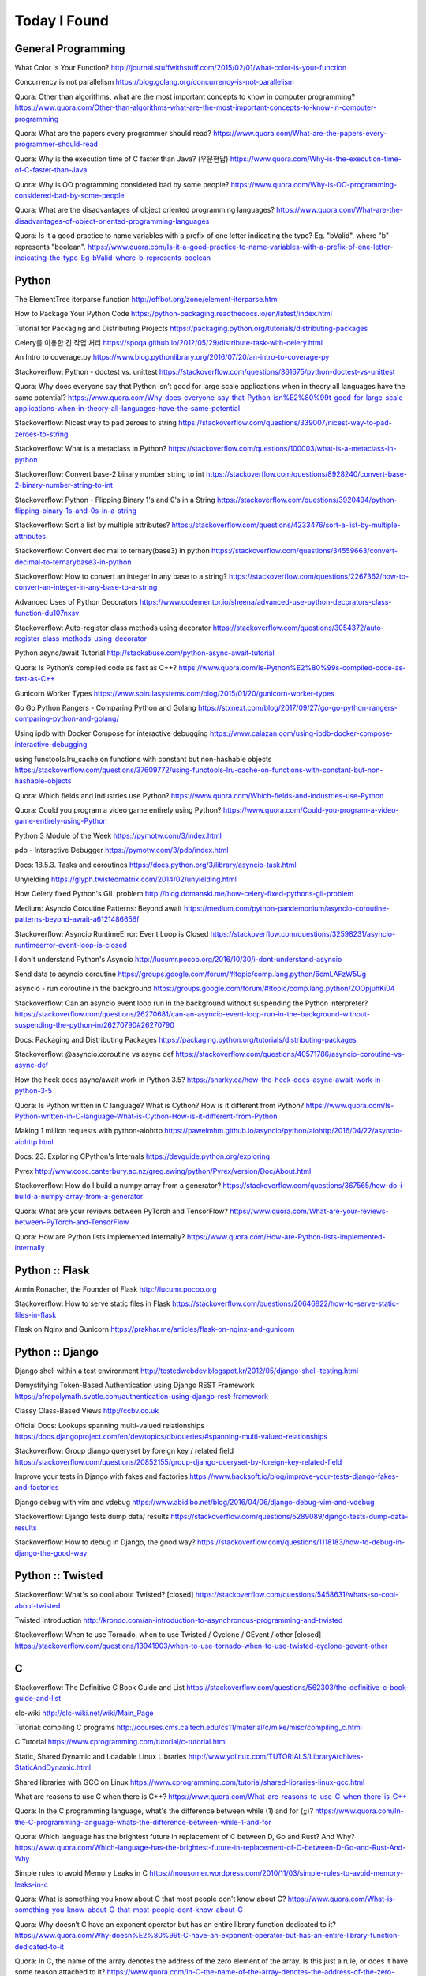 Today I Found
=============

General Programming
-------------------

What Color is Your Function? 
http://journal.stuffwithstuff.com/2015/02/01/what-color-is-your-function

Concurrency is not parallelism
https://blog.golang.org/concurrency-is-not-parallelism

Quora: Other than algorithms, what are the most important concepts to know in computer programming?
https://www.quora.com/Other-than-algorithms-what-are-the-most-important-concepts-to-know-in-computer-programming

Quora: What are the papers every programmer should read?
https://www.quora.com/What-are-the-papers-every-programmer-should-read

Quora: Why is the execution time of C faster than Java? (우문현답)
https://www.quora.com/Why-is-the-execution-time-of-C-faster-than-Java

Quora: Why is OO programming considered bad by some people?
https://www.quora.com/Why-is-OO-programming-considered-bad-by-some-people

Quora: What are the disadvantages of object oriented programming languages?
https://www.quora.com/What-are-the-disadvantages-of-object-oriented-programming-languages 

Quora: Is it a good practice to name variables with a prefix of one letter indicating the type? Eg. "bValid", where "b" represents "boolean".
https://www.quora.com/Is-it-a-good-practice-to-name-variables-with-a-prefix-of-one-letter-indicating-the-type-Eg-bValid-where-b-represents-boolean


Python
------

The ElementTree iterparse function
http://effbot.org/zone/element-iterparse.htm

How to Package Your Python Code
https://python-packaging.readthedocs.io/en/latest/index.html

Tutorial for Packaging and Distributing Projects
https://packaging.python.org/tutorials/distributing-packages

Celery를 이용한 긴 작업 처리
https://spoqa.github.io/2012/05/29/distribute-task-with-celery.html

An Intro to coverage.py
https://www.blog.pythonlibrary.org/2016/07/20/an-intro-to-coverage-py

Stackoverflow: Python - doctest vs. unittest
https://stackoverflow.com/questions/361675/python-doctest-vs-unittest

Quora: Why does everyone say that Python isn’t good for large scale applications when in theory all languages have the same potential?
https://www.quora.com/Why-does-everyone-say-that-Python-isn%E2%80%99t-good-for-large-scale-applications-when-in-theory-all-languages-have-the-same-potential

Stackoverflow: Nicest way to pad zeroes to string
https://stackoverflow.com/questions/339007/nicest-way-to-pad-zeroes-to-string

Stackoverflow: What is a metaclass in Python?
https://stackoverflow.com/questions/100003/what-is-a-metaclass-in-python

Stackoverflow: Convert base-2 binary number string to int
https://stackoverflow.com/questions/8928240/convert-base-2-binary-number-string-to-int

Stackoverflow: Python - Flipping Binary 1's and 0's in a String
https://stackoverflow.com/questions/3920494/python-flipping-binary-1s-and-0s-in-a-string

Stackoverflow: Sort a list by multiple attributes?
https://stackoverflow.com/questions/4233476/sort-a-list-by-multiple-attributes

Stackoverflow: Convert decimal to ternary(base3) in python
https://stackoverflow.com/questions/34559663/convert-decimal-to-ternarybase3-in-python

Stackoverflow: How to convert an integer in any base to a string?
https://stackoverflow.com/questions/2267362/how-to-convert-an-integer-in-any-base-to-a-string

Advanced Uses of Python Decorators
https://www.codementor.io/sheena/advanced-use-python-decorators-class-function-du107nxsv

Stackoverflow: Auto-register class methods using decorator
https://stackoverflow.com/questions/3054372/auto-register-class-methods-using-decorator

Python async/await Tutorial
http://stackabuse.com/python-async-await-tutorial

Quora: Is Python’s compiled code as fast as C++?
https://www.quora.com/Is-Python%E2%80%99s-compiled-code-as-fast-as-C++

Gunicorn Worker Types
https://www.spirulasystems.com/blog/2015/01/20/gunicorn-worker-types

Go Go Python Rangers - Comparing Python and Golang 
https://stxnext.com/blog/2017/09/27/go-go-python-rangers-comparing-python-and-golang/

Using ipdb with Docker Compose for interactive debugging
https://www.calazan.com/using-ipdb-docker-compose-interactive-debugging

using functools.lru_cache on functions with constant but non-hashable objects
https://stackoverflow.com/questions/37609772/using-functools-lru-cache-on-functions-with-constant-but-non-hashable-objects

Quora: Which fields and industries use Python?
https://www.quora.com/Which-fields-and-industries-use-Python

Quora: Could you program a video game entirely using Python?
https://www.quora.com/Could-you-program-a-video-game-entirely-using-Python

Python 3 Module of the Week
https://pymotw.com/3/index.html

pdb - Interactive Debugger
https://pymotw.com/3/pdb/index.html

Docs: 18.5.3. Tasks and coroutines
https://docs.python.org/3/library/asyncio-task.html

Unyielding
https://glyph.twistedmatrix.com/2014/02/unyielding.html

How Celery fixed Python's GIL problem
http://blog.domanski.me/how-celery-fixed-pythons-gil-problem

Medium: Asyncio Coroutine Patterns: Beyond await
https://medium.com/python-pandemonium/asyncio-coroutine-patterns-beyond-await-a6121486656f

Stackoverflow: Asyncio RuntimeError: Event Loop is Closed
https://stackoverflow.com/questions/32598231/asyncio-runtimeerror-event-loop-is-closed

I don't understand Python's Asyncio
http://lucumr.pocoo.org/2016/10/30/i-dont-understand-asyncio

Send data to asyncio coroutine
https://groups.google.com/forum/#!topic/comp.lang.python/6cmLAFzW5Ug

asyncio - run coroutine in the background 
https://groups.google.com/forum/#!topic/comp.lang.python/ZOOpjuhKi04

Stackoverflow: Can an asyncio event loop run in the background without suspending the Python interpreter?
https://stackoverflow.com/questions/26270681/can-an-asyncio-event-loop-run-in-the-background-without-suspending-the-python-in/26270790#26270790

Docs: Packaging and Distributing Packages
https://packaging.python.org/tutorials/distributing-packages

Stackoverflow: @asyncio.coroutine vs async def
https://stackoverflow.com/questions/40571786/asyncio-coroutine-vs-async-def

How the heck does async/await work in Python 3.5?
https://snarky.ca/how-the-heck-does-async-await-work-in-python-3-5

Quora: Is Python written in C language? What is Cython? How is it different from Python?
https://www.quora.com/Is-Python-written-in-C-language-What-is-Cython-How-is-it-different-from-Python

Making 1 million requests with python-aiohttp
https://pawelmhm.github.io/asyncio/python/aiohttp/2016/04/22/asyncio-aiohttp.html

Docs: 23. Exploring CPython's Internals
https://devguide.python.org/exploring

Pyrex
http://www.cosc.canterbury.ac.nz/greg.ewing/python/Pyrex/version/Doc/About.html

Stackoverflow: How do I build a numpy array from a generator?
https://stackoverflow.com/questions/367565/how-do-i-build-a-numpy-array-from-a-generator

Quora: What are your reviews between PyTorch and TensorFlow?
https://www.quora.com/What-are-your-reviews-between-PyTorch-and-TensorFlow

Quora: How are Python lists implemented internally?
https://www.quora.com/How-are-Python-lists-implemented-internally


Python :: Flask
---------------

Armin Ronacher, the Founder of Flask
http://lucumr.pocoo.org

Stackoverflow: How to serve static files in Flask
https://stackoverflow.com/questions/20646822/how-to-serve-static-files-in-flask

Flask on Nginx and Gunicorn
https://prakhar.me/articles/flask-on-nginx-and-gunicorn


Python :: Django
----------------

Django shell within a test environment
http://testedwebdev.blogspot.kr/2012/05/django-shell-testing.html

Demystifying Token-Based Authentication using Django REST Framework
https://afropolymath.svbtle.com/authentication-using-django-rest-framework

Classy Class-Based Views
http://ccbv.co.uk

Offcial Docs: Lookups spanning multi-valued relationships
https://docs.djangoproject.com/en/dev/topics/db/queries/#spanning-multi-valued-relationships

Stackoverflow: Group django queryset by foreign key / related field
https://stackoverflow.com/questions/20852155/group-django-queryset-by-foreign-key-related-field

Improve your tests in Django with fakes and factories
https://www.hacksoft.io/blog/improve-your-tests-django-fakes-and-factories

Django debug with vim and vdebug
https://www.abidibo.net/blog/2016/04/06/django-debug-vim-and-vdebug

Stackoverflow: Django tests dump data/ results
https://stackoverflow.com/questions/5289089/django-tests-dump-data-results

Stackoverflow: How to debug in Django, the good way?
https://stackoverflow.com/questions/1118183/how-to-debug-in-django-the-good-way


Python :: Twisted
-----------------

Stackoverflow: What's so cool about Twisted? [closed]
https://stackoverflow.com/questions/5458631/whats-so-cool-about-twisted

Twisted Introduction
http://krondo.com/an-introduction-to-asynchronous-programming-and-twisted

Stackoverflow: When to use Tornado, when to use Twisted / Cyclone / GEvent / other [closed]
https://stackoverflow.com/questions/13941903/when-to-use-tornado-when-to-use-twisted-cyclone-gevent-other


C
---

Stackoverflow: The Definitive C Book Guide and List
https://stackoverflow.com/questions/562303/the-definitive-c-book-guide-and-list

clc-wiki
http://clc-wiki.net/wiki/Main_Page

Tutorial: compiling C programs
http://courses.cms.caltech.edu/cs11/material/c/mike/misc/compiling_c.html

C Tutorial
https://www.cprogramming.com/tutorial/c-tutorial.html

Static, Shared Dynamic and Loadable Linux Libraries
http://www.yolinux.com/TUTORIALS/LibraryArchives-StaticAndDynamic.html

Shared libraries with GCC on Linux
https://www.cprogramming.com/tutorial/shared-libraries-linux-gcc.html

What are reasons to use C when there is C++?
https://www.quora.com/What-are-reasons-to-use-C-when-there-is-C++

Quora: In the C programming language, what's the difference between while (1) and for (;;)?
https://www.quora.com/In-the-C-programming-language-whats-the-difference-between-while-1-and-for

Quora: Which language has the brightest future in replacement of C between D, Go and Rust? And Why?
https://www.quora.com/Which-language-has-the-brightest-future-in-replacement-of-C-between-D-Go-and-Rust-And-Why

Simple rules to avoid Memory Leaks in C
https://mousomer.wordpress.com/2010/11/03/simple-rules-to-avoid-memory-leaks-in-c

Quora: What is something you know about C that most people don't know about C?
https://www.quora.com/What-is-something-you-know-about-C-that-most-people-dont-know-about-C

Quora: Why doesn’t C have an exponent operator but has an entire library function dedicated to it?
https://www.quora.com/Why-doesn%E2%80%99t-C-have-an-exponent-operator-but-has-an-entire-library-function-dedicated-to-it

Quora: In C, the name of the array denotes the address of the zero element of the array. Is this just a rule, or does it have some reason attached to it?
https://www.quora.com/In-C-the-name-of-the-array-denotes-the-address-of-the-zero-element-of-the-array-Is-this-just-a-rule-or-does-it-have-some-reason-attached-to-it

Quora: What are the advantages of using references over pointers?
https://www.quora.com/What-are-the-advantages-of-using-references-over-pointers

Quora: How are multiple arguments evaluated in a function in C?
https://www.quora.com/How-are-multiple-arguments-evaluated-in-a-function-in-C


C++
---

C++ Dynamic Shared Library on Linux
https://stackoverflow.com/questions/496664/c-dynamic-shared-library-on-linux

Slides: make tutorial
https://web.stanford.edu/class/cs193d/handouts/make.pdf

Multithreading in C++0x part 1: Starting Threads
https://www.justsoftwaresolutions.co.uk/threading/multithreading-in-c++0x-part-1-starting-threads.html

Sockets - Server & Client
http://www.bogotobogo.com/cplusplus/sockets_server_client.php

Quora: What are some small project ideas for learning C++?
https://www.quora.com/What-are-some-small-project-ideas-for-learning-C++

Stackoverflow: How can I find the index of the highest value in a vector, defaulting to the greater index if there are two “greatest” indices?
https://stackoverflow.com/questions/35681372/how-can-i-find-the-index-of-the-highest-value-in-a-vector-defaulting-to-the-gre/35681502

Why c++ does not support multiple initializers in for loop? [duplicate]
https://stackoverflow.com/questions/11255684/why-c-does-not-support-multiple-initializers-in-for-loop

Quora: Can C++ be used to create graphics? Which programming language should be learned to create high quality graphics?
https://www.quora.com/Can-C++-be-used-to-create-graphics-Which-programming-language-should-be-learned-to-create-high-quality-graphics

OpenGL
http://www.opengl-tutorial.org

Quora: Why is C++ so complicated?
https://www.quora.com/Why-is-C++-so-complicated

Quora: What is the most famous C++ Web Framework?
https://www.quora.com/What-is-the-most-famous-C++-Web-Framework

Stackoverflow: Does C++ have a package manager like npm, pip, gem, etc?
https://stackoverflow.com/questions/27866965/does-c-have-a-package-manager-like-npm-pip-gem-etc

Youtube: cppcon 2015: Stop Teaching C
https://www.youtube.com/watch?v=YnWhqhNdYyk

Why is 'if constexpr' so important in C++17?
https://www.quora.com/Why-is-if-constexpr-so-important-in-C++17

Quora: How long will it take to learn C++ for a C Professional?
https://www.quora.com/How-long-will-it-take-to-learn-C++-for-a-C-Professional

Quora: What does 'using namespace std' mean in C++?
https://www.quora.com/What-does-using-namespace-std-mean-in-C++

Quora: What things should every C++ beginner know?
https://www.quora.com/What-things-should-every-C%2B%2B-beginner-know

Quora: How do I do memory allocation in C++?
https://www.quora.com/How-do-I-do-memory-allocation-in-C%2B%2B

Quora: How do I split a string by space into an array in c++?
https://www.quora.com/How-do-I-split-a-string-by-space-into-an-array-in-c++

Quora: (Stroustrup A2A) What are the best C++ books?
https://www.quora.com/What-are-the-best-C++-books

Quora: In C++, What are the differences between Map<> and Set<>? Why would you use one rather than the other?
https://www.quora.com/In-C++-What-are-the-differences-between-Map-and-Set-Why-would-you-use-one-rather-than-the-other

Quora: What are the names of some C++ compilers?
https://www.quora.com/What-are-the-names-of-some-C++-compilers


C/C++
-----

Quora: What is the difference between multithreading in C and C++?
https://www.quora.com/What-is-the-difference-between-multithreading-in-C-and-C++

Quora: Why do some programmers say C/C++ isn't safe?
https://www.quora.com/Why-do-some-programmers-say-C-C++-isnt-safe

Quora: Why isn't big int added in C/C++?
https://www.quora.com/Why-isnt-big-int-added-in-C-C++

Quora: Which is the best way to avoid memory leaks in C/C++?
https://www.quora.com/Which-is-the-best-way-to-avoid-memory-leaks-in-C-C++

Quora: What are some of the best C/C++ projects beginners can try?
https://www.quora.com/What-are-some-of-the-best-C-C++-projects-beginners-can-try

Quora: Why do people say programming in C++ is easier than C? I have learned both, and I find C++ way more complicated than C.
https://www.quora.com/Why-do-people-say-programming-in-C++-is-easier-than-C-I-have-learned-both-and-I-find-C++-way-more-complicated-than-C

Quora: How do I compare a multi-dimensional array on C++?
https://www.quora.com/How-do-I-compare-a-multi-dimensional-array-on-C++


Scala
-----

What would be best site, book, or tutorial for a Scala beginner?
https://www.quora.com/What-would-be-best-site-book-or-tutorial-for-a-Scala-beginner

Twitter: Scala School
https://twitter.github.io/scala_school

Effective Scala
http://twitter.github.io/effectivescala

Scala Tutorials
http://scalatutorials.com

Scala for Machine Learning
http://www.scalaformachinelearning.com


Scala :: Akka
-------------

Typesafe Case Study: Keeping Borders Safe with Akka
http://downloads.typesafe.com/website/casestudies/Dutch-Border-Police-Case-Study-v1.3.pdf

Quora: What is it like to use Akka in production?
https://www.quora.com/What-is-it-like-to-use-Akka-in-production

Quora: How are Akka actors different from Go channels? How are two related to each other?
https://www.quora.com/How-are-Akka-actors-different-from-Go-channels-How-are-two-related-to-each-other


Scala :: Play Framework
-----------------------

Building a REST API
https://nordicapis.com/building-a-rest-api-in-java-scala-using-play-framework-2-part-1

Quora: What are the pros and cons of Play Framework 2, for a Scala developer?
https://www.quora.com/What-are-the-pros-and-cons-of-Play-Framework-2-for-a-Scala-developer


Java
----

Quora: What do you think about Java?
https://www.quora.com/What-do-you-think-about-Java


JavaScript :: Node
------------------

Github: NVM, Node Version Manager
https://github.com/creationix/nvm

Passport: Simple, unobtrusive authentication for Node.js
http://www.passportjs.org

Authenticate a Node.js API with JSON Web Tokens
https://scotch.io/tutorials/authenticate-a-node-js-api-with-json-web-tokens

Towards 100% Uptime with Node.js
https://sandinmyjoints.github.io/towards-100-pct-uptime

mongoose: Elegant MongoDB Object Modeling for Node.js
http://mongoosejs.com

Best Practices for Deploying Node.js in Production
https://strongloop.com/strongblog/node-js-deploy-production-best-practice

Google API Node.js Client: No refresh_token return?
https://github.com/google/google-api-nodejs-client/issues/421

Node.js Framework Comparison: Express vs. Koa vs. Hapi
https://www.airpair.com/node.js/posts/nodejs-framework-comparison-express-koa-hapi

6 Reasons Why JavaScript’s Async/Await Blows Promises Away (Tutorial)
https://hackernoon.com/6-reasons-why-javascripts-async-await-blows-promises-away-tutorial-c7ec10518dd9

Understanding ES5, ES2015 and TypeScript
https://johnpapa.net/es5-es2015-typescript

RxJS is great. So why have I moved on?
https://medium.com/@puppybits/rxjs-is-great-so-why-have-i-moved-on-534c513e7af3

The JavaScript phenomenon is a mass psychosis
https://hackernoon.com/the-javascript-phenomenon-is-a-mass-psychosis-57adebb09359

Quora: What should I do to become a JavaScript expert?
https://www.quora.com/What-should-I-do-to-become-a-JavaScript-expert


JavaScript :: Node :: Express
-----------------------------

The Dead-Simple Step-by-Step Guide for Front-End Developers to Getting Up and Running with Node.JS, Express, Jade, and MongoDB
http://cwbuecheler.com/web/tutorials/2013/node-express-mongo

Build a RESTful API using Node and Express 4
https://scotch.io/tutorials/build-a-restful-api-using-node-and-express-4

Official Docs: Production best practices: performance and reliability
https://expressjs.com/en/advanced/best-practice-performance.html

Express without template engine
https://github.com/expressjs/express/issues/2970


JavaScript :: Front-end
-----------------------

MathJax
https://www.mathjax.org

Mithril.js
https://mithril.js.org
http://lhorie.github.io/mithril-blog/index.html

Handsontable: JavaScript Spreadsheet
https://handsontable.com

Intro.js
https://introjs.com

The best of JavaScript, HTML and CSS
https://bestof.js.org

Javascript Cryptography Considered Harmful
https://www.nccgroup.trust/us/about-us/newsroom-and-events/blog/2011/august/javascript-cryptography-considered-harmful


TypeScript
----------

Github: TypeScriptSamples
https://github.com/Microsoft/TypeScriptSamples


Database :: RDBMS :: Postgresql
----------------------

Postgres Guide
http://postgresguide.com


Database :: NoSQL
-----------------

NoSQL Data Modeling Techniques
https://highlyscalable.wordpress.com/2012/03/01/nosql-data-modeling-techniques


Database :: Redis
-----------------

[분산캐시] Redis 와 memcache의 flush는 왜 다를까?
https://charsyam.wordpress.com/2012/05/17/%eb%b6%84%ec%82%b0%ec%ba%90%ec%8b%9c-redis-%ec%99%80-memcache%ec%9d%98-flush%eb%8a%94-%ec%99%9c-%eb%8b%a4%eb%a5%bc%ea%b9%8c/


Search Engine
-------------

Supermind Consulting
http://www.supermind.org


Test-Driven Development
-----------------------

A Gentle Introduction to JavaScript TDD
https://jrsinclair.com/articles/2016/gentle-introduction-to-javascript-tdd-intro


Hadoop EcoSystem
----------------

DockerHub: Cloudera/quickstart for Single-Node Deployment
https://hub.docker.com/r/cloudera/quickstart


Version Controls
----------------

Tom Preston-Werner, the CoFounder of Github
http://tom.preston-werner.com

Stackoverflow: How to revert Git repository to a previous commit?
https://stackoverflow.com/questions/4114095/how-to-revert-git-repository-to-a-previous-commit

Comparing Workflows (Tutorial)
https://www.atlassian.com/git/tutorials/comparing-workflows

push and delete remote branches
http://gitready.com/beginner/2009/02/02/push-and-delete-branches.html

Stackoverflow: Add all files to a commit except a single file?
https://stackoverflow.com/questions/4475457/add-all-files-to-a-commit-except-a-single-file


DevOps
------

Github: DevOps Tools
https://github.com/collections/devops-tools

A Git Workflow for Continuous Delivery
https://blogs.technet.microsoft.com/devops/2016/06/21/a-git-workflow-for-continuous-delivery

Continuous Delivery를 향한 첫 걸음
http://www.nextree.co.kr/p3452

GitHub's 'squash and merge' default considered harmful
https://strugee.net/blog/2016/10/github-squash-and-merge-default-considered-harmful

Medium: Docker Tutorial — Getting Started with Python, Redis, and Nginx
https://hackernoon.com/docker-tutorial-getting-started-with-python-redis-and-nginx-81a9d740d091

git: fetch and merge, don’t pull
https://longair.net/blog/2009/04/16/git-fetch-and-merge

The Docker Ecosystem: An Introduction to Common Components 
https://www.digitalocean.com/community/tutorials/the-docker-ecosystem-an-introduction-to-common-components

Chapter 3. Using systemd With Containers
https://access.redhat.com/documentation/en-us/red_hat_enterprise_linux_atomic_host/7/html/managing_containers/using_systemd_with_containers

10 Docker Tips and Tricks That Will Make You Sing A Whale Song of Joy
https://nathanleclaire.com/blog/2014/07/12/10-docker-tips-and-tricks-that-will-make-you-sing-a-whale-song-of-joy

Here’s How Spotify Scales Up And Stays Agile: It Runs ‘Squads’ Like Lean Startups
https://techcrunch.com/2012/11/17/heres-how-spotify-scales-up-and-stays-agile-it-runs-squads-like-lean-startups


Big Data
--------

Quora: If you had one month to get a "fluent" level of knowledge in big data, what books and training would you recommend?
https://www.quora.com/If-you-had-one-month-to-get-a-fluent-level-of-knowledge-in-big-data-what-books-and-training-would-you-recommend


Machine Learning
----------------

Book: The Elements of Statistical Learning
https://web.stanford.edu/~hastie/ElemStatLearn

Book: An Introduction to Statistical Learning
http://www-bcf.usc.edu/~gareth/ISL

Quora: What are the best graduate schools for studying machine learning?
https://www.quora.com/What-are-the-best-graduate-schools-for-studying-machine-learning

Reddit: Is a PhD worth it in machine learning?
https://www.reddit.com/r/MachineLearning/comments/mu2ly/is_a_phd_worth_it_in_machine_learning

Stackoverflow: What are the benefits of getting a PhD in statistics?
https://academia.stackexchange.com/questions/11137/what-are-the-benefits-of-getting-a-phd-in-statistics

Quora: Why should one learn machine learning from scratch rather than just learning to use the available libraries?
https://www.quora.com/Why-should-one-learn-machine-learning-from-scratch-rather-than-just-learning-to-use-the-available-libraries

Quora: What types of machine learning algorithms are used in solving some popular real-world problems?
https://www.quora.com/What-types-of-machine-learning-algorithms-are-used-in-solving-some-popular-real-world-problems

Quora: What does AI code look like?
https://www.quora.com/What-does-AI-code-look-like

What is Bayesian inference in statistics? When and how is Bayesian inference used?
https://www.quora.com/What-is-Bayesian-inference-in-statistics-When-and-how-is-Bayesian-inference-used

I want to pursue machine learning as a career but not sure if I am qualified. How can I test myself?
https://www.quora.com/I-want-to-pursue-machine-learning-as-a-career-but-not-sure-if-I-am-qualified-How-can-I-test-myself

Quora: How can beginners in machine learning, who have finished their MOOCs in machine learning and deep learning, take it to the next level and get to the point of being able to read research papers & productively contribute in an industry?
https://www.quora.com/How-can-beginners-in-machine-learning-who-have-finished-their-MOOCs-in-machine-learning-and-deep-learning-take-it-to-the-next-level-and-get-to-the-point-of-being-able-to-read-research-papers-productively-contribute-in-an-industry

Nuts and Bolts of Building Deep Learning Applications: Ng @ NIPS2016 
http://www.computervisionblog.com/2016/12/nuts-and-bolts-of-building-deep.html

Quora: Why don't deep learning researchers and professionals use C or C++ instead of slow language like Python? Will it reduce dependence on GPUs?
https://www.quora.com/Why-dont-deep-learning-researchers-and-professionals-use-C-or-C++-instead-of-slow-language-like-Python-Will-it-reduce-dependence-on-GPUs

Quora: What are your reviews between PyTorch and TensorFlow?
https://www.quora.com/What-are-your-reviews-between-PyTorch-and-TensorFlow


Mathematics
-----------

Stackoverflow: How to calculate modulus of large numbers
https://stackoverflow.com/questions/2177781/how-to-calculate-modulus-of-large-numbers

Quora: What are intuitive explanations for determinants?
https://www.quora.com/What-are-intuitive-explanations-for-determinants

Quora: How are imaginary numbers useful?
https://www.quora.com/How-are-imaginary-numbers-useful


GNU/Linux
---------

Suicide Linux
https://qntm.org/suicide

8 Linux Commands to Find out Wireless Network Speed, Signal Strength and other Information
https://www.cyberciti.biz/tips/linux-find-out-wireless-network-speed-signal-strength.html

Editing the Scripts You Already Have
http://linuxcommand.org/lc3_wss0020.php

Quora: Why doesn't Windows have a swap partition like Linux?
https://www.quora.com/Why-doesnt-Windows-have-a-swap-partition-like-Linux

Debian vs. Ubuntu: What's the Difference?
https://www.datamation.com/open-source/debian-vs.-ubuntu.html

Stackoverflow: How to avoid using sudo when working in /var/www?
https://askubuntu.com/questions/46331/how-to-avoid-using-sudo-when-working-in-var-www

Ubuntu Forums: Creating a dll with MinGW in Linux
https://ubuntuforums.org/showthread.php?t=2260755

Cross Compile to Windows From Linux
http://arrayfire.com/cross-compile-to-windows-from-linux

Stackoverflow: How do I edit an existing buffer in a new tab in vim?
https://superuser.com/questions/66179/how-do-i-edit-an-existing-buffer-in-a-new-tab-in-vim

The 10 Easiest Ways to Keep Ubuntu System Clean
https://www.fossmint.com/keep-ubuntu-system-clean

Quora: What is Unix and Linux? Are they co-related?
https://www.quora.com/What-is-Unix-and-Linux-Are-they-co-related

Quora: Why do you use Linux?
https://www.quora.com/Why-do-you-use-Linux

Quora: Which Linux OS should I use as a beginner: Ubuntu or Kali Linux, and why?
https://www.quora.com/Which-Linux-OS-should-I-use-as-a-beginner-Ubuntu-or-Kali-Linux-and-why

Bash scripting tutorial
https://linuxconfig.org/bash-scripting-tutorial

Bash by example
https://www.ibm.com/developerworks/library/l-bash/index.html

Stackoverflow: What does "LC_ALL=C" do?
https://unix.stackexchange.com/questions/87745/what-does-lc-all-c-do

Tmux: A Simple Start
https://www.sitepoint.com/tmux-a-simple-start

Stackoverflow: How to reset the terminal properties and preferences?
https://askubuntu.com/questions/14487/how-to-reset-the-terminal-properties-and-preferences

Terminal Velocity – A Command-line Note-taking Application For Linux
https://www.ostechnix.com/terminal-velocity-command-line-note-taking-application-linux

Wiki: Z shell
https://en.wikipedia.org/wiki/Z_shell

Fish shell
https://fishshell.com

Stackoverflow: How do I scroll in tmux?
https://superuser.com/questions/209437/how-do-i-scroll-in-tmux

Shell Scripting Tutorial
https://www.shellscript.sh

Pass Unix Password Manager
http://www.tricksofthetrades.net/2015/07/04/notes-pass-unix-password-manager

Quora: Why do so many Linux users prefer the command line to a GUI?
https://www.quora.com/Why-do-so-many-Linux-users-prefer-the-command-line-to-a-GUI

Quora: What do you dislike most about Linux?
https://www.quora.com/What-do-you-dislike-most-about-Linux

GPG Cheatsheet
http://irtfweb.ifa.hawaii.edu/~lockhart/gpg

How To Open ePub Books In Ubuntu Linux
https://itsfoss.com/open-epub-books-ubuntu-linux

UNIX Tutorial for Beginners
http://www.ee.surrey.ac.uk/Teaching/Unix

bona fide os developer
http://www.osdever.net/tutorials

Linux Torvalds Answers Your Questions
https://meta.slashdot.org/story/12/10/11/0030249/linus-torvalds-answers-your-questions

Linus on Understanding Pointers
https://grisha.org/blog/2013/04/02/linus-on-understanding-pointers

Quora: Why is the kernel source code written in C language? Is there any specific reason why the kernel is not implemented in C++?
https://www.quora.com/Why-is-the-kernel-source-code-written-in-C-language-Is-there-any-specific-reason-why-the-kernel-is-not-implemented-in-C++

Why does it seem that Unix is written in C and not written with any C++? Isn’t C++ more powerful than C?
https://www.quora.com/Why-does-it-seem-that-Unix-is-written-in-C-and-not-written-with-any-C++-Isn%E2%80%99t-C++-more-powerful-than-C


Algorithms
----------

Calculating Permutations and Job Interview Questions 
http://www.bearcave.com/random_hacks/permute.html

Stackoverflow: Least common multiple for 3 or more numbers
https://stackoverflow.com/questions/147515/least-common-multiple-for-3-or-more-numbers

Tower of Hanoi
http://interactivepython.org/runestone/static/pythonds/Recursion/TowerofHanoi.html

Slides: Dynamic Programming
http://web.stanford.edu/class/cs97si/04-dynamic-programming.pdf
http://shuangz.com/download/dp_slides.pdf

Stackoverflow: Finding n-th permutation without computing others
https://stackoverflow.com/questions/7918806/finding-n-th-permutation-without-computing-others

Stackoverflow: Algorithm for finding numerical permutation given lexicographic index
https://stackoverflow.com/questions/8940470/algorithm-for-finding-numerical-permutation-given-lexicographic-index

Quora: What book about algorithms is a must read for a programmer?
https://www.quora.com/What-book-about-algorithms-is-a-must-read-for-a-programmer

Quora: What are the top 30 most essential algorithms you must know for competitive programming?
https://www.quora.com/What-are-the-top-30-most-essential-algorithms-you-must-know-for-competitive-programming

Quora: How can I be a guru in algorithms? How can I be a real software engineer?
https://www.quora.com/How-can-I-be-a-guru-in-algorithms-How-can-I-be-a-real-software-engineer

Quora: How does the algorithm of Google Maps work?
https://www.quora.com/How-does-the-algorithm-of-Google-Maps-work

Stackoverflow: Sieve of Eratosthenes - Finding Primes Python
https://stackoverflow.com/questions/3939660/sieve-of-eratosthenes-finding-primes-python

Stackoverflow: Sum of number of divisors
https://math.stackexchange.com/questions/348215/sum-of-number-of-divisors

Stackoverflow: What is the best way to get all the divisors of a number?
https://stackoverflow.com/questions/171765/what-is-the-best-way-to-get-all-the-divisors-of-a-number

Quora: What is the fastest sorting algorithm?
https://www.quora.com/What-is-the-fastest-sorting-algorithm

Quora: How efficient is bubble sort?
https://www.quora.com/How-efficient-is-bubble-sort


Web Technology
--------------

Google: Oauth2
https://developers.google.com/api-client-library/python/guide/aaa_oauth

Google: Tech Dev Guide
https://techdevguide.withgoogle.com

Handling long Web Requests with Asynchronous Request Processing
http://www.codemag.com/article/0102091

YouTube Architecture
http://highscalability.com/blog/2008/3/12/youtube-architecture.html

Stream Updates with Server-Sent Events
https://www.html5rocks.com/en/tutorials/eventsource/basics

Medium: Python and Server-sent Event
https://medium.com/code-zen/python-generator-and-html-server-sent-events-3cdf14140e56

Stackoverflow: Job processing via web application: real-time status updates and backend messaging
https://stackoverflow.com/questions/12733985/job-processing-via-web-application-real-time-status-updates-and-backend-messagi

Stackoverflow: Where should I make heavy computations ? Client or server side?
https://stackoverflow.com/questions/22760837/where-should-i-make-heavy-computations-client-or-server-side

TutorialsPoint: Unix Socket Tutorial
https://www.tutorialspoint.com/unix_sockets/index.htm

Quora: How would you build a website that uses machine learning (what frameworks for frontend and backend, Python or R)?
https://www.quora.com/How-would-you-build-a-website-that-uses-machine-learning-what-frameworks-for-frontend-and-backend-Python-or-R

Why French Search Engine Qwant Thinks It Can Beat Google
https://motherboard.vice.com/en_us/article/vv78va/why-french-search-engine-qwant-thinks-it-can-beat-google


Editors
-------

How To Install Vim 8.0 On Ubuntu 16.04
https://itsfoss.com/vim-8-release-install

Learn Vimscript the Hard Way
http://learnvimscriptthehardway.stevelosh.com

Stackoverflow: What is the difference between the vim plugin managers?
https://vi.stackexchange.com/questions/388/what-is-the-difference-between-the-vim-plugin-managers

Vim tips and tricks
https://www.cs.oberlin.edu/~kuperman/help/vim/home.html

Stackoverflow: Escaped “escape” in key binding with :execute normal! is not getting escaped! String is terminated in middle of remap
https://vi.stackexchange.com/questions/8816/escaped-escape-in-key-binding-with-execute-normal-is-not-getting-escaped-st

Use Vim as a Python IDE
http://liuchengxu.org/posts/use-vim-as-a-python-ide

VIM and Python - a Match Made in Heaven
https://realpython.com/blog/python/vim-and-python-a-match-made-in-heaven

Turning Vim into a modern Python IDE
https://web.archive.org/web/20151210012212/http://www.sontek.net/blog/2011/05/07/turning_vim_into_a_modern_python_ide.html

VIM as Python IDE
http://200ok.ch/posts/vim-as-python-ide.html

vim-dispatch: I should have used this years ago 
http://tilvim.com/2014/03/13/dispatch.html

tmux and vim: My workflow and some favorite plugins
http://meirkriheli.com/talks/tmux-vim/index.html

An alternative to minibufexplorer (vim)?
https://stackoverflow.com/questions/4865132/an-alternative-to-minibufexplorer-vim

Tmux and Vim - even better together
https://blog.bugsnag.com/tmux-and-vim

Tmux and Vim: the perfect combination 
http://tilvim.com/2014/07/30/tmux-and-vim.html

Vim-R-Tmux: An Integrated Working Environment for R 
http://manuals.bioinformatics.ucr.edu/home/programming-in-r/vim-r

Reddit: Vim as an R IDE, is it possible?
https://www.reddit.com/r/vim/comments/2n93ee/vim_as_an_r_ide_is_it_possible

Stackoverflow: pycharm running wayyyy slow
https://stackoverflow.com/questions/10363526/pycharm-running-wayyyy-slow

Stackoverflow: PyCharm integrated debugger slows down application
https://stackoverflow.com/questions/30005704/pycharm-integrated-debugger-slows-down-application

A Byte of Vim
https://vim.swaroopch.com

Reddit: I am Tim Pope, crafter of plugins. AMA.
https://www.reddit.com/r/vim/comments/267vrv/i_am_tim_pope_crafter_of_plugins_ama

Stackoverflow: Using Vim's tabs like buffers
https://stackoverflow.com/questions/102384/using-vims-tabs-like-buffers

Stackoverflow: How to navigate in large project in VIM
https://stackoverflow.com/questions/1457540/how-to-navigate-in-large-project-in-vim

Reddit: How do you guys use Vim effectively for large projects?
https://www.reddit.com/r/vim/comments/2cf02i/how_do_you_guys_use_vim_effectively_for_large

Reddit: Newvie Vim user need help setting up ale
https://www.reddit.com/r/vim/comments/6rpzg8/newbie_vim_user_need_help_setting_up_ale

Nova Color Scheme for almost everything
https://trevordmiller.com/projects/nova


CSS
---

Color Blender
http://meyerweb.com/eric/tools/color-blend

Cross-browser Vertical & Horizontal Centering
http://emergentweb.com/test/valign.html


Developers' Life
----------------

Reflections of an 'Old Programmer'
http://www.bennorthrop.com/Essays/2016/reflections-of-an-old-programmer.php

The Key to Accelerate Your Coding Skiils
http://blog.thefirehoseproject.com/posts/learn-to-code-and-be-self-reliant

Quora: What's the most important lesson you've learned as a software engineer?
https://www.quora.com/Whats-the-most-important-lesson-youve-learned-as-a-software-engineer

Ebook Library
http://b-ok.org

Quora: What is expected of a junior (back-end) web developer?
https://www.quora.com/What-is-expected-of-a-junior-back-end-web-developer

Quora: What are some of the most basic things every programmer should know?
https://www.quora.com/What-are-some-of-the-most-basic-things-every-programmer-should-know

Quora: Do the best programmers use the fewest lines of code, as is consistent with my experience?
https://www.quora.com/Do-the-best-programmers-use-the-fewest-lines-of-code-as-is-consistent-with-my-experience

Quora: What little habits made you a better software engineer?
https://www.quora.com/What-little-habits-made-you-a-better-software-engineer

Quora: Why are most famous programmers C programmers?
https://www.quora.com/Why-are-most-famous-programmers-C-programmers

Quora: What are the 7 deadly sins of programming?
https://www.quora.com/What-are-the-7-deadly-sins-of-programming

GPL·AGPL·MPL…한눈에 보는 오픈소스SW 라이선스
http://www.bloter.net/archives/209318

Choosing a License
http://docs.python-guide.org/en/latest/writing/license

Quora: What does it take to become really good at programming?
https://www.quora.com/What-does-it-take-to-become-really-good-at-programming

Quora: What little habits made you a better data scientist?
https://www.quora.com/What-little-habits-made-you-a-better-data-scientist

Quora: Are you a self-made data scientist? How did you do it?
https://www.quora.com/Are-you-a-self-made-data-scientist-How-did-you-do-it

Reddit: 1000+ Beginner Programming Projects
https://www.reddit.com/r/learnprogramming/comments/2a9ygh/1000_beginner_programming_projects_xpost

Medium: How the NSA identified Satoshi Nakamoto
https://medium.com/cryptomuse/how-the-nsa-caught-satoshi-nakamoto-868affcef595

Quora: What is the most life changing book you've ever read?
https://www.quora.com/What-is-the-most-life-changing-book-youve-ever-read


Blogs & Sites
-------------

Welcome to Bjarne Stroustrup's homepage!
http://www.stroustrup.com/index.html

Rasmus Andersson
https://rsms.me/about/spotify

arp242
https://arp242.net

Code Without Rules
https://codewithoutrules.com

zx2c4
https://www.zx2c4.com

Tom Ryder
https://sanctum.geek.nz


Interviews
----------

Quora: For Google and Facebook interviews, is it important to memorize the sorting algorithms?
https://www.quora.com/For-Google-and-Facebook-interviews-is-it-important-to-memorize-the-sorting-algorithms

What are five problems every programmer should be able to answer?
https://www.quora.com/What-are-five-problems-every-programmer-should-be-able-to-answer

You must interview 10 people for a C++ position. What 5 very difficult questions would you ask?
https://www.quora.com/You-must-interview-10-people-for-a-C++-position-What-5-very-difficult-questions-would-you-ask

네이버 면접 시 듣게 되는 40가지 질문
http://www.bloter.net/archives/245110

카카오 면접 시 듣게 되는 70가지 질문
http://www.bloter.net/archives/245529

데이터 사이언티스트 - 지원서 겸 체크리스트 (넘버웍스 하용호 대표)
http://blog.naver.com/PostView.nhn?blogId=eleapple79&logNo=220674845506

기획자·마케터가 알아둘 데이터과학 원칙 6가지
https://www.bloter.net/archives/242233

Quora: Can your work on GitHub actually make your resume worse?
https://www.quora.com/Can-your-work-on-GitHub-actually-make-your-resume-worse

Quora: How can I build a data science portfolio without job experience?
https://www.quora.com/How-can-I-build-a-data-science-portfolio-without-job-experience

Technical Interview Performance by Editor/OS/Language
https://triplebyte.com/blog/technical-interview-performance-by-editor-os-language

Quora: How do I prepare for Data Engineer jobs at Amazon/Google/Facebook/Quora?
https://www.quora.com/How-do-I-prepare-for-Data-Engineer-jobs-at-Amazon-Google-Facebook-Quora

Quora: After practicing algorithms questions on LeetCode and HackerRank for 13 hours a day for 8 months, I still can’t pass any interviews. What’s wrong with my method, and what should I do?
https://www.quora.com/After-practicing-algorithms-questions-on-LeetCode-and-HackerRank-for-13-hours-a-day-for-8-months-I-still-can%E2%80%99t-pass-any-interviews-What%E2%80%99s-wrong-with-my-method-and-what-should-I-do

Quora: What are some of the questions asked in Google interviews?
https://www.quora.com/What-are-some-of-the-questions-asked-in-Google-interviews


ETC
---

Medium: A Quantum Leap for the Web
https://medium.com/mozilla-tech/a-quantum-leap-for-the-web-a3b7174b3c12

Quora: Is Bitcoin in a boom or a bubble, and will we ever find out who Satoshi Nakamoto is?
https://www.quora.com/Is-Bitcoin-in-a-boom-or-a-bubble-and-will-we-ever-find-out-who-Satoshi-Nakamoto-is
